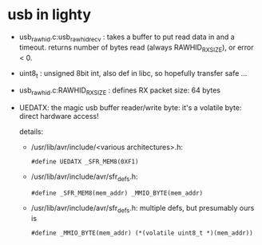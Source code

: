 * usb in lighty
- usb_rawhid.c:usb_rawhid_recv : takes a buffer to put read data
  in and a timeout. returns number of bytes read (always
  RAWHID_RX_SIZE), or error < 0.

- uint8_t : unsigned 8bit int, also def in libc, so hopefully
  transfer safe ...

- usb_rawhid.c:RAWHID_RX_SIZE : defines RX packet size: 64 bytes

- UEDATX: the magic usb buffer reader/write byte: it's a volatile
  byte: direct hardware access!

  details:

  - /usr/lib/avr/include/<various architectures>.h: 
    : #define UEDATX _SFR_MEM8(0XF1)

  - /usr/lib/avr/include/avr/sfr_defs.h: 
    : #define _SFR_MEM8(mem_addr) _MMIO_BYTE(mem_addr)

  - /usr/lib/avr/include/avr/sfr_defs.h: multiple defs, but
    presumably ours is
    : #define _MMIO_BYTE(mem_addr) (*(volatile uint8_t *)(mem_addr))
